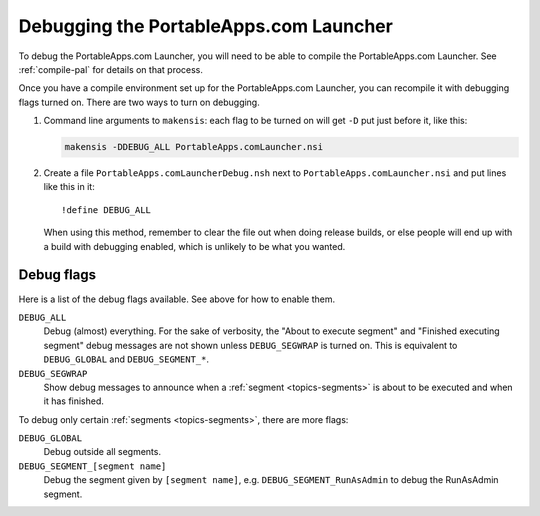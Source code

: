 .. _topics-debug:

Debugging the PortableApps.com Launcher
=======================================

To debug the PortableApps.com Launcher, you will need to be able to compile the
PortableApps.com Launcher. See :ref:`compile-pal` for details on that process.

Once you have a compile environment set up for the PortableApps.com Launcher,
you can recompile it with debugging flags turned on. There are two ways to turn
on debugging.

1. Command line arguments to ``makensis``: each flag to be turned on will get
   ``-D`` put just before it, like this:

   .. code-block:: bash

      makensis -DDEBUG_ALL PortableApps.comLauncher.nsi

2. Create a file ``PortableApps.comLauncherDebug.nsh`` next to
   ``PortableApps.comLauncher.nsi`` and put lines like this in it:

   .. TODO - create an "nsis" lexer for Pygments

   ::

      !define DEBUG_ALL

   When using this method, remember to clear the file out when doing release
   builds, or else people will end up with a build with debugging enabled, which
   is unlikely to be what you wanted. 

Debug flags
-----------

Here is a list of the debug flags available. See above for how to enable them.

``DEBUG_ALL``
   Debug (almost) everything. For the sake of verbosity, the "About to execute
   segment" and "Finished executing segment" debug messages are not shown unless
   ``DEBUG_SEGWRAP`` is turned on.  This is equivalent to ``DEBUG_GLOBAL`` and
   ``DEBUG_SEGMENT_*``.

``DEBUG_SEGWRAP``
   Show debug messages to announce when a :ref:`segment <topics-segments>` is about to
   be executed and when it has finished.

To debug only certain :ref:`segments <topics-segments>`, there are more flags:

``DEBUG_GLOBAL``
   Debug outside all segments.

``DEBUG_SEGMENT_[segment name]``
   Debug the segment given by ``[segment name]``, e.g.
   ``DEBUG_SEGMENT_RunAsAdmin`` to debug the RunAsAdmin segment.
